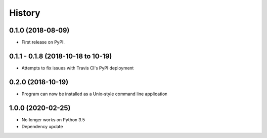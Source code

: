 =======
History
=======

0.1.0 (2018-08-09)
------------------

* First release on PyPI.

0.1.1 - 0.1.8 (2018-10-18 to 10-19)
-----------------------------------

* Attempts to fix issues with Travis CI's PyPI deployment

0.2.0 (2018-10-19)
------------------

* Program can now be installed as a Unix-style command line application

1.0.0 (2020-02-25)
------------------

* No longer works on Python 3.5
* Dependency update
